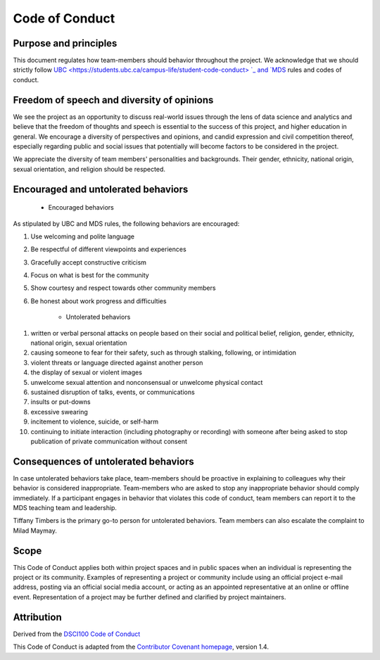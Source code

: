 
Code of Conduct
---------------

Purpose and principles
^^^^^^^^^^^^^^^^^^^^^^

This document regulates how team-members should behavior throughout the project. We acknowledge that we should strictly follow `UBC <https://students.ubc.ca/campus-life/student-code-conduct> `_ and `MDS <https://ubc-mds.github.io/resources_pages/code_of_conduct/>`_ rules and codes of conduct. 

Freedom of speech and diversity of opinions
^^^^^^^^^^^^^^^^^^^^^^^^^^^^^^^^^^^^^^^^^^^

We see the project as an opportunity to discuss real-world issues through the lens of data science and analytics and believe that the freedom of thoughts and speech is essential to the success of this project, and higher education in general. 
We encourage a diversity of perspectives and opinions, and candid expression and civil competition thereof, especially regarding public and social issues that potentially will become factors to be considered in the project. 

We appreciate the diversity of team members' personalities and backgrounds. Their gender, ethnicity, national origin, sexual orientation, and religion should be respected.   

Encouraged and untolerated behaviors 
^^^^^^^^^^^^^^^^^^^^^^^^^^^^^^^^^^^^

    - Encouraged behaviors 

As stipulated by UBC and MDS rules, the following behaviors are encouraged: 

1. Use welcoming and polite language
2. Be respectful of different viewpoints and experiences
3. Gracefully accept constructive criticism
4. Focus on what is best for the community
5. Show courtesy and respect towards other community members
6. Be honest about work progress and difficulties 

    - Untolerated behaviors 

1. written or verbal personal attacks on people based on their social and political belief, religion, gender, ethnicity, national origin, sexual orientation
2. causing someone to fear for their safety, such as through stalking, following, or intimidation
3. violent threats or language directed against another person
4. the display of sexual or violent images
5. unwelcome sexual attention and nonconsensual or unwelcome physical contact
6. sustained disruption of talks, events, or communications
7. insults or put-downs
8. excessive swearing
9. incitement to violence, suicide, or self-harm
10. continuing to initiate interaction (including photography or recording) with someone after being asked to stop publication of private communication without consent



Consequences of untolerated behaviors 
^^^^^^^^^^^^^^^^^^^^^^^^^^^^^^^^^^^^^

In case untolerated behaviors take place, team-members should be proactive in explaining to colleagues why their behavior is considered inappropriate. 
Team-members who are asked to stop any inappropriate behavior should comply immediately. 
If a participant engages in behavior that violates this code of conduct, team members can report it to the MDS teaching team and leadership. 

Tiffany Timbers is the primary go-to person for untolerated behaviors. Team members can also escalate the complaint to Milad Maymay. 

Scope
^^^^^

This Code of Conduct applies both within project spaces and in public spaces when an individual is representing the project or its community. Examples of representing a project or community include using an official project e-mail address, posting via an official social media account, or acting as an appointed representative at an online or offline event. Representation of a project may be further defined and clarified by project maintainers.

Attribution
^^^^^^^^^^^
Derived from the `DSCI100 Code of Conduct <https://github.com/UBC-DSCI/dsci-100/blob/master/CODE_OF_CONDUCT.md>`_

This Code of Conduct is adapted from the `Contributor Covenant homepage <http://contributor-covenant.org/version/1/4>`_, version 1.4.
